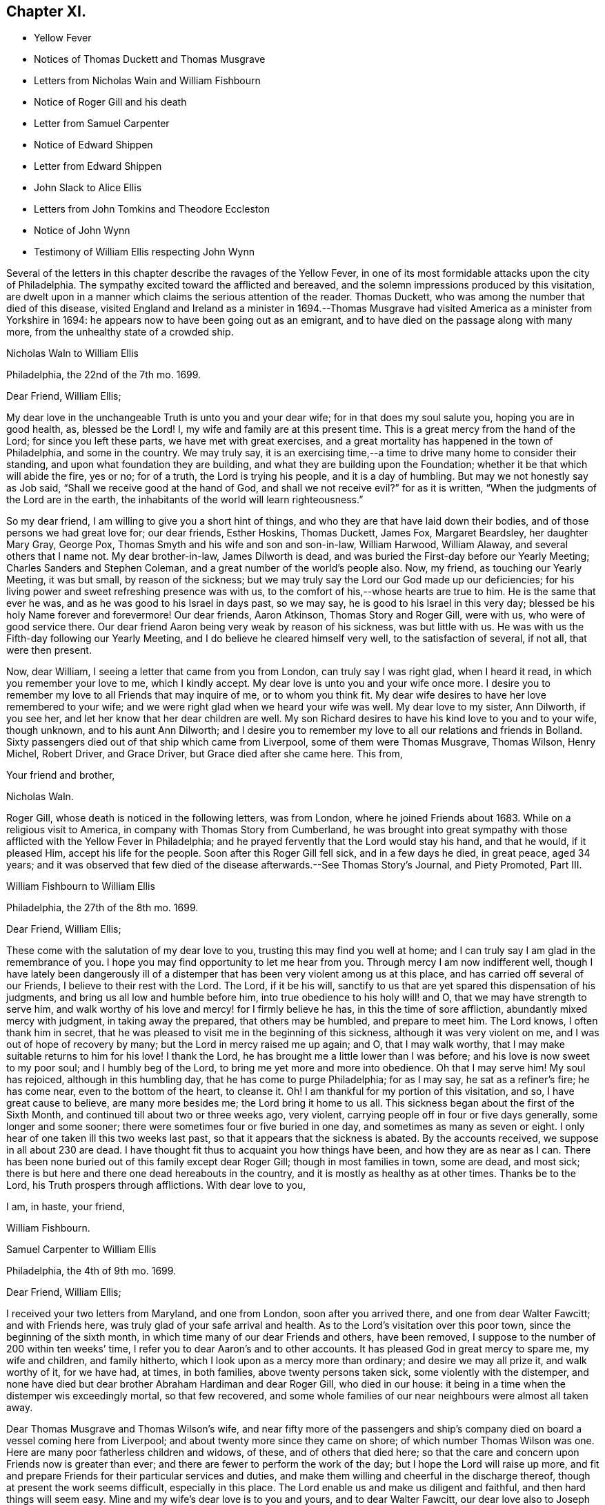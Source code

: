 == Chapter XI.

[.chapter-synopsis]
* Yellow Fever
* Notices of Thomas Duckett and Thomas Musgrave
* Letters from Nicholas Wain and William Fishbourn
* Notice of Roger Gill and his death
* Letter from Samuel Carpenter
* Notice of Edward Shippen
* Letter from Edward Shippen
* John Slack to Alice Ellis
* Letters from John Tomkins and Theodore Eccleston
* Notice of John Wynn
* Testimony of William Ellis respecting John Wynn

Several of the letters in this chapter describe the ravages of the Yellow Fever,
in one of its most formidable attacks upon the city of Philadelphia.
The sympathy excited toward the afflicted and bereaved,
and the solemn impressions produced by this visitation,
are dwelt upon in a manner which claims the serious attention of the reader.
Thomas Duckett, who was among the number that died of this disease,
visited England and Ireland as a minister in 1694.--Thomas Musgrave
had visited America as a minister from Yorkshire in 1694:
he appears now to have been going out as an emigrant,
and to have died on the passage along with many more,
from the unhealthy state of a crowded ship.

[.embedded-content-document.letter]
--

[.letter-heading]
Nicholas Waln to William Ellis

[.signed-section-context-open]
Philadelphia, the 22nd of the 7th mo.
1699.

[.salutation]
Dear Friend, William Ellis;

My dear love in the unchangeable Truth is unto you and your dear wife;
for in that does my soul salute you, hoping you are in good health, as,
blessed be the Lord!
I, my wife and family are at this present time.
This is a great mercy from the hand of the Lord; for since you left these parts,
we have met with great exercises,
and a great mortality has happened in the town of Philadelphia, and some in the country.
We may truly say,
it is an exercising time,--a time to drive many home to consider their standing,
and upon what foundation they are building,
and what they are building upon the Foundation;
whether it be that which will abide the fire, yes or no; for of a truth,
the Lord is trying his people, and it is a day of humbling.
But may we not honestly say as Job said, "`Shall we receive good at the hand of God,
and shall we not receive evil?`"
for as it is written, "`When the judgments of the Lord are in the earth,
the inhabitants of the world will learn righteousness.`"

So my dear friend, I am willing to give you a short hint of things,
and who they are that have laid down their bodies,
and of those persons we had great love for; our dear friends, Esther Hoskins,
Thomas Duckett, James Fox, Margaret Beardsley, her daughter Mary Gray, George Pox,
Thomas Smyth and his wife and son and son-in-law, William Harwood, William Alaway,
and several others that I name not.
My dear brother-in-law, James Dilworth is dead,
and was buried the First-day before our Yearly Meeting;
Charles Sanders and Stephen Coleman, and a great number of the world`'s people also.
Now, my friend, as touching our Yearly Meeting, it was but small,
by reason of the sickness;
but we may truly say the Lord our God made up our deficiencies;
for his living power and sweet refreshing presence was with us,
to the comfort of his,--whose hearts are true to him.
He is the same that ever he was, and as he was good to his Israel in days past,
so we may say, he is good to his Israel in this very day;
blessed be his holy Name forever and forevermore!
Our dear friends, Aaron Atkinson, Thomas Story and Roger Gill, were with us,
who were of good service there.
Our dear friend Aaron being very weak by reason of his sickness, was but little with us.
He was with us the Fifth-day following our Yearly Meeting,
and I do believe he cleared himself very well, to the satisfaction of several,
if not all, that were then present.

Now, dear William, I seeing a letter that came from you from London,
can truly say I was right glad, when I heard it read,
in which you remember your love to me, which I kindly accept.
My dear love is unto you and your wife once more.
I desire you to remember my love to all Friends that may inquire of me,
or to whom you think fit.
My dear wife desires to have her love remembered to your wife;
and we were right glad when we heard your wife was well.
My dear love to my sister, Ann Dilworth, if you see her,
and let her know that her dear children are well.
My son Richard desires to have his kind love to you and to your wife, though unknown,
and to his aunt Ann Dilworth;
and I desire you to remember my love to all our relations and friends in Bolland.
Sixty passengers died out of that ship which came from Liverpool,
some of them were Thomas Musgrave, Thomas Wilson, Henry Michel, Robert Driver,
and Grace Driver, but Grace died after she came here.
This from,

[.signed-section-closing]
Your friend and brother,

[.signed-section-signature]
Nicholas Waln.

--

Roger Gill, whose death is noticed in the following letters, was from London,
where he joined Friends about 1683.
While on a religious visit to America, in company with Thomas Story from Cumberland,
he was brought into great sympathy with those afflicted with the Yellow Fever in Philadelphia;
and he prayed fervently that the Lord would stay his hand, and that he would,
if it pleased Him, accept his life for the people.
Soon after this Roger Gill fell sick, and in a few days he died, in great peace,
aged 34 years;
and it was observed that few died of the disease afterwards.--See Thomas Story`'s Journal,
and [.book-title]#Piety Promoted#, Part III.

[.embedded-content-document.letter]
--

[.letter-heading]
William Fishbourn to William Ellis

[.signed-section-context-open]
Philadelphia, the 27th of the 8th mo. 1699.

[.salutation]
Dear Friend, William Ellis;

These come with the salutation of my dear love to you,
trusting this may find you well at home;
and I can truly say I am glad in the remembrance of you.
I hope you may find opportunity to let me hear from you.
Through mercy I am now indifferent well,
though I have lately been dangerously ill of a distemper
that has been very violent among us at this place,
and has carried off several of our Friends, I believe to their rest with the Lord.
The Lord, if it be his will,
sanctify to us that are yet spared this dispensation of his judgments,
and bring us all low and humble before him, into true obedience to his holy will! and O,
that we may have strength to serve him,
and walk worthy of his love and mercy! for I firmly believe he has,
in this the time of sore affliction, abundantly mixed mercy with judgment,
in taking away the prepared, that others may be humbled, and prepare to meet him.
The Lord knows, I often thank him in secret,
that he was pleased to visit me in the beginning of this sickness,
although it was very violent on me, and I was out of hope of recovery by many;
but the Lord in mercy raised me up again; and O, that I may walk worthy,
that I may make suitable returns to him for his love!
I thank the Lord, he has brought me a little lower than I was before;
and his love is now sweet to my poor soul; and I humbly beg of the Lord,
to bring me yet more and more into obedience.
Oh that I may serve him!
My soul has rejoiced, although in this humbling day,
that he has come to purge Philadelphia; for as I may say, he sat as a refiner`'s fire;
he has come near, even to the bottom of the heart, to cleanse it.
Oh!
I am thankful for my portion of this visitation, and so, I have great cause to believe,
are many more besides me; the Lord bring it home to us all.
This sickness began about the first of the Sixth Month,
and continued till about two or three weeks ago, very violent,
carrying people off in four or five days generally, some longer and some sooner;
there were sometimes four or five buried in one day,
and sometimes as many as seven or eight.
I only hear of one taken ill this two weeks last past,
so that it appears that the sickness is abated.
By the accounts received, we suppose in all about 230 are dead.
I have thought fit thus to acquaint you how things have been,
and how they are as near as I can.
There has been none buried out of this family except dear Roger Gill;
though in most families in town, some are dead, and most sick;
there is but here and there one dead hereabouts in the country,
and it is mostly as healthy as at other times.
Thanks be to the Lord, his Truth prospers through afflictions.
With dear love to you,

[.signed-section-closing]
I am, in haste, your friend,

[.signed-section-signature]
William Fishbourn.

--

[.embedded-content-document.letter]
--

[.letter-heading]
Samuel Carpenter to William Ellis

[.signed-section-context-open]
Philadelphia, the 4th of 9th mo. 1699.

[.salutation]
Dear Friend, William Ellis;

I received your two letters from Maryland, and one from London,
soon after you arrived there, and one from dear Walter Fawcitt; and with Friends here,
was truly glad of your safe arrival and health.
As to the Lord`'s visitation over this poor town, since the beginning of the sixth month,
in which time many of our dear Friends and others, have been removed,
I suppose to the number of 200 within ten weeks`' time,
I refer you to dear Aaron`'s and to other accounts.
It has pleased God in great mercy to spare me, my wife and children, and family hitherto,
which I look upon as a mercy more than ordinary; and desire we may all prize it,
and walk worthy of it, for we have had, at times, in both families,
above twenty persons taken sick, some violently with the distemper,
and none have died but dear brother Abraham Hardiman and dear Roger Gill,
who died in our house: it being in a time when the distemper wis exceedingly mortal,
so that few recovered,
and some whole families of our near neighbours were almost all taken away.

Dear Thomas Musgrave and Thomas Wilson`'s wife,
and near fifty more of the passengers and ship`'s company
died on board a vessel coming here from Liverpool;
and about twenty more since they came on shore; of which number Thomas Wilson was one.
Here are many poor fatherless children and widows, of these,
and of others that died here;
so that the care and concern upon Friends now is greater than ever;
and there are fewer to perform the work of the day;
but I hope the Lord will raise up more,
and fit and prepare Friends for their particular services and duties,
and make them willing and cheerful in the discharge thereof,
though at present the work seems difficult, especially in this place.
The Lord enable us and make us diligent and faithful, and then hard things will seem easy.
Mine and my wife`'s dear love is to you and yours, and to dear Walter Fawcitt,
our dear love also to Joseph Kirkbride;
I received his letter enclosed in Nathaniel Puckle`'s,
which gave account of their arrival; his family is well, for ought I know,
also dear Walter`'s. This comes by dear Richard Gove to Maryland,
who intends for England with Aaron; I have not time to enlarge,
therefore conclude with my dear love to you and yours,

[.signed-section-closing]
Your friend,

[.signed-section-signature]
Samuel Carpenter.

--

Edward Shippen, the writer of the following letter,
was the father-in-law of Thomas Story: he was a respectable Friend, formerly of Boston,
and subsequently of Philadelphia: he was Speaker in the House of Assembly in 1695,
being member for Philadelphia.--See Proud`'s [.book-title]#History of Pennsylvania#, Vol.
II. page 26.

[.embedded-content-document.letter]
--

[.letter-heading]
Edward Shippen to William Ellis

[.signed-section-context-open]
Philadelphia, the 27th of 7th mo. 1699.

[.salutation]
Dear, and Well-beloved Friend, William Ellis;

I received your letter from Chester, also your last from London,
which gave account of your safe arrival in London, which we were all glad to hear,
and were also rejoiced to hear the hopeful account you gave of my son.
I desire as you have opportunity when in London to advise him for his good.
I read and considered your letters, and I have sent by our dear friend, Aaron Atkinson,
// lint-disable invalid-characters "¾"
12¾ oz. of gold, it cost here £76 10s. currency.
I suppose it will sell in London for something above £50 sterling,
the which I have desired our friend Aaron to dispose of or sell;
and I do leave the disposing of it to you and him among poor Friends,
where there is most need, either in Yorkshire or Cumberland;
for I have nothing in my eye to one county or place more than another,
but where it may be most helpful to poor Friends; and if there be a meeting at Alethey,
where I was born, I desire to know; and whether they be in need;
and if it be not too much trouble, what their names are;
and as you have opportunity and freedom, I shall be glad to hear from you,
if it should please the Lord to spare me a little longer,
for it is an exercising time with most here, and it still continues very sickly.
The Lord has been pleased to take a great many from us.
I shall leave the particulars to our friend Aaron to give you an account;
my desire to the Lord is,
that we may all be fitted and prepared to meet the Lord when it
shall please him to take us out of this troublesome world.
So with mine, my wife`'s and children`'s dear love to you, in that which changes not,

[.signed-section-closing]
I am your real friend,

[.signed-section-signature]
Edward Shippen.

--

[.embedded-content-document.letter]
--

[.letter-heading]
John Slack to Alice Ellis

[.signed-section-context-open]
Aykebank, 10th of the 7th mo. 1699.

[.salutation]
Dear Friend, Alice Ellis;

These with the salutation of that love to you which manifests
us to be Christ`'s disciples before the face of all people.
My friend, you are often in my remembrance, and mostly when Truth is near;
and when it is so, I cannot easily withhold praises from the Lord on your behalf;
for your carriage and deportment, and all I saw you concerned in,
did tend to the honour and glory of God, the exaltation of his Truth,
and the good of his people.
I believe the Lord is with you, and has blessed you, and will bless you,
as you abide faithful to him.
I believe he has made you a right, and an honourable nursing mother in his Israel,
and a sure pillar in his house, which shall never go out.
Oh! my friend, as you find freedom, let your prayers ascend up to the Lord for me,
that I may be preserved near him in my little and low station; for blessed,
yes ever blessed be his worthy Name, his divine pleasure is such as to touch my heart,
as with the finger of his divine love, I think, not to make me to appear in public,
but for the drawing of my mind more near unto himself.
Truth I hope is on the growing hand: people are inquiring the way to Zion.
I hope there are several convinced, if not converted unto God in righteousness.
Many eyes are over us; some for good; the Lord, says my soul,
take all stumbling blocks out of the way,
that the poor and needy souls may go safely on their way.
The Lord keep Friends`' minds near him, out of pride, high-mindedness,
self-righteousness, and vain glory,
and that their whole delight may be to give all glory and
honour to the Lord God and the Lamb who is eternally worthy,
now and forevermore, world without end, Amen, Amen.
My dear love is to your husband and Adam Squire.
Dear Alice, I desire to have a few lines from your hand as you find freedom.

[.signed-section-closing]
These are from your poor, weak, and low friend,

[.signed-section-signature]
John Slack.

--

[.embedded-content-document.letter]
--

[.letter-heading]
John Tompkins to William Ellis.

[.signed-section-context-open]
London, the 2nd of the 10th mo. 1699.

[.salutation]
Dear Friend;

Yours I received of the 18th of last mouth,
after it had been some short time with Samuel Harrison;
and I am glad at all times to hear of you,
but sorrowful that you are under so much exercise.
I cannot blame you for mourning for the loss of a good man, +++[+++John Wynn,
of Bradford]. Good men are too few everywhere;
and it is our Christian duty to be kind and affectionate one towards another.
Good men, who were devout, in the primitive times,
made lamentation for the loss of Stephen; and it is a fault to be otherwise minded;
for God complained in old time,
that the righteous were taken away and no man regarded it, or laid it to heart.
The Lord help you in your service for him, and stand by you,
if he take away your outward helps;
he is able to supply their place abundantly by the divine aid of his Holy Spirit,
and to give you power over unclean spirits; yes,
if you tread on scorpions they shall not hurt you;
but I am not without hope that as he calls one servant out of the vineyard,
he will send another servant into it; for he knows that the work is great,
and that there are at present few hands to do it,
of such as are true and faithful in their labour.
He is the great Lord of the harvest; he knows what is best, and he takes pity on his own,
and will not work them over long in the field,
though some he allows to tarry longer than others,
for ends best and indeed only known to himself; and those servants whom he calls away,
it is in mercy to them; they have the advantage of us that tarry behind,
in a double respect; not only that they are discharged from their labours,
but also that they are thereby secured from losing the reward of their work;
being where there is no sin, nor temptation to sin;
but where they forever receive an endless portion of life and joy;
and to eternity praise and glorify the name of God and of the Lamb.
My dear love to your wife; my wife`'s dear love to you and to her.
William Robinson is well; Friends here are the like.
I am confined to small compass in paper, but not in love, wherein I am large, and remain

[.signed-section-closing]
Your true friend and brother,

[.signed-section-signature]
John Tomkins.

--

[.embedded-content-document.letter]
--

[.letter-heading]
Theodore Eccleston to William Ellis

[.signed-section-context-open]
London, the 13th of the 10th mo. 1699.

[.salutation]
Dear, Friend, William Ellis;

I have received your two letters about your sorrowful
exercises on parting with your ancient friend,
counsellor and comforter.
It was a hard case of old,
when the righteous were taken away and no man laid it to heart,
though surely they were taken from the evil to come.
There are few good men now removed but many find the miss of them, and although,
through the goodness of God, many honest-hearted are still among the living,
yet which of them can be spared?
But when they must go from us, we though sorrowful in parting from them,
must conclude that though it is our loss, it is their great gain,
a cessation from their exercises, their sorrows, their diseases,
their cares and their fears of being drawn into temptation,
and from a world of troubles and ruffling storms,
into a heaven of sanctity and sweetness of peace, such as is best guessed at by us,
by the sweet earnests of it which our souls have had comfortable tastes of by the way.
Oh! that nothing may divert our daily progress towards it, and our further fitting for it.
Your friend is not the alone worthy servant of the Lord, of late removed;
our late letters give an account from Pennsylvania of many; two, well noted,
I remember by name, are dear Roger Gill, that was Thomas Story`'s companion,
also Thomas Duckett.

It has been a sore time there, and in Carolina.
In Carolina, it is written, 150 have died, and in Pennsylvania many in a day.
We have had repeated warnings, and a contagious sickness has been in many lands,
and wars almost round about us, and this nation yet greatly preserved.
How well were it, if the long-suffering of God did lead men to repentance!
It was said of old, If judgment begin at the house of God,
where shall the sinners and the ungodly appear;
and how far the sufferings of the people of God in our land
may fall under that consideration is worthy of notice.
The Just did suffer for the unjust, that he might bring many sons to glory;
and how far the Lord may cause the sufferings of his people to redound to his own glory,
and the good of men, is worth observing.
Many, during times of sufferings were convinced, and Friends having,
through the Lord`'s assistance,
somewhat overcome by suffering them that caused them to suffer, have arrived at peace.
This also is a day of gathering men to the knowledge of the God of Peace,
that has in measure bruised and brought Satan`'s power down, in that sort;
and though in times of peace men of craft have set up for themselves,
and gathered to themselves, and with shows of outside religion,
gained people to themselves,
yet not having either loaves or fishes to feed the multitude with,
it is my firm persuasion, they will faint and grow weary,
and many come to see their real lack of bread from heaven in this wilderness.
As the body by amazement or diversion, may for a time forget the food it needs,
yet that forgetfulness will not always last;
so the souls of many have been diverted from considering their real need;
but I do hope the Lord is bringing, and will bring, many to a sense of their hunger,
and then they will cry for bread.
While men dream that all is well with them, and that they are eating and drinking,
how are they pleased, but when they awake and find themselves hungry,
how willing then are they to enjoy in substance, that which before, in shadows,
they only dreamed of.
This, I believe, is the state of multitudes, and thanks to the Lord,
he is raising up many to run to and fro, to awaken people,
that they may be aroused and see where they are, and what they have been doing;
and those whom he thus commissions are a people that are awake themselves,
and see that the night is far past, and that the true Light does shine,
and thereby they discern the feast that is prepared and the table that is spread,
where nothing is lacking but guests with the wedding garment on.
Oh! that none who are bidden may any more sleep the sleep of death;
but that they may haste and come away and partake, and partaking, praise the Lord.
I am glad your dear wife is of this number; the Lord, if it be his will,
strengthen her faith and confidence, that trusting in him,
she may be strong in his might, and bold in his moving,
to declare his great and notable day, that has broken forth to a remnant,
and must go on to the ends of the earth.
The Lord hasten this his work, for his own glory,
and for the good of the souls of men! that righteousness may be everywhere exalted,
and Truth and peace flow as a mighty river;
that high praises to his power may everywhere be sounded aloud henceforth and forever!
So with unfeigned love, I salute you and Friends who know me, and rest

[.signed-section-closing]
Your hearty friend,

[.signed-section-signature]
Theodore Eccleston.

--

John Wynn, whose death is referred to in the two preceding letters,
was convinced of the soundness of the principles held by the Society of Friends,
while a soldier in London, about 1662: he laid down his arms at a review,
and when discharged he removed into Yorkshire, and settled at Bradford,
where he worked at his trade as a clothier: he became an able minister of the Gospel,
and was a nursing father in the church of Christ:
his service in this character is affectingly set forth in
the following testimony respecting him by William Ellis.

[.embedded-content-document.testimony]
--

[.letter-heading]
The Testimony of William Ellis, concerning John Wynn.

There has been a testimony upon my mind for some time concerning John Wynn of Bradford,
in the County of York,
who died in the favour of God and in unity with his faithful brethren,
on the 16th of the 9th month, 1699.

I may truly say, the Lord`'s goodness has been great to mankind in these last days;
in which mercy and kindness he reached to my heart and soul,
about the seventeenth year of my age.
And in those days the Friend above-said was made an instrument in the hand of God for
my help and confirmation in that faith that the Lord had bestowed upon me;
and as I grew in years, he having a sense that grace did abound in me,
to the working out of the old corruption that had gotten fast root in me,
he grew tender to me,
and laboured to help forward that good work which the Almighty had begun.
And when it pleased God to work upon me so as to
open my heart to bear testimony to his holy Arm,
that was and is revealed and made bare for the recovery of man again,
he had abundance of care over me,
and often exhorted me to attend truly upon him that had bestowed his good gift upon me,
that so I might grow in the Root of Life;
and he would be now and then telling me where he saw many had gone
out and lost themselves that had received good gifts.
And he often gave me advice to beware of wrong spirits,
in resisting their diverse ways of appearing, to deceive the simple;
and on this manner his care was over me for more than twenty years.
And often he sounded his trumpet in meetings where my lot was cast; and I must needs say,
though his ministry was sharp, yet it was searching and powerful, with effect in it,
even to the awakening of my soul to judgment,
and that I might meet the Lord in the way thereof.
And it was so, that my heart was made willing to receive his reproofs, admonition,
and good counsel, from time to time: and a little before his departure out of this life,
he came to visit Friends hereaway, and Oh! what strength and power,
and zeal were upon him;
in which he advised Friends to continue steadfast
in faith and in love to God and one to another;
and that Friends might keep up their testimony against all
that would break in upon the liberties God has given them;
and that a true labour might be continued to keep good order in the church.

And when I heard that he was taken away, my soul was troubled within me,
knowing the great advantage I had gained; yet after a time of great retirement,
my heart was overpowered with that ancient virtue of life
that springs from the Fountain of everlasting life;
and in this I did then firmly believe, that his soul was gone to rest forever,
to sing the songs of thanksgiving to the Lord and to the Lamb, forever and ever.
Oh! the unutterable joy,
and harmonious sounds of songs of high praises that
have filled my heart when I have remembered him,
with many others whom I am satisfied did delight to serve God in their day,
and followed him truly like the worthies of old.
And the sense of this reward and crown of life being laid up for the faithful,
makes my soul the more earnestly to travel forward,
and be the more watchful over my ways,
and labour fervently to be the more given up in soul, body, and substance,
so that at the last upshot of all,
through Him that has loved me and washed me from my sins in his own most precious blood,
I may receive a sentence of well done;
and come to know an entrance into the resting place with the Almighty,
and with the spirits of just men made perfect in Christ.
The sense of these things has been at times upon my mind,
and I could not truly see that I should discharge myself till I had written the abovesaid.

[.signed-section-signature]
William Ellis.

--
